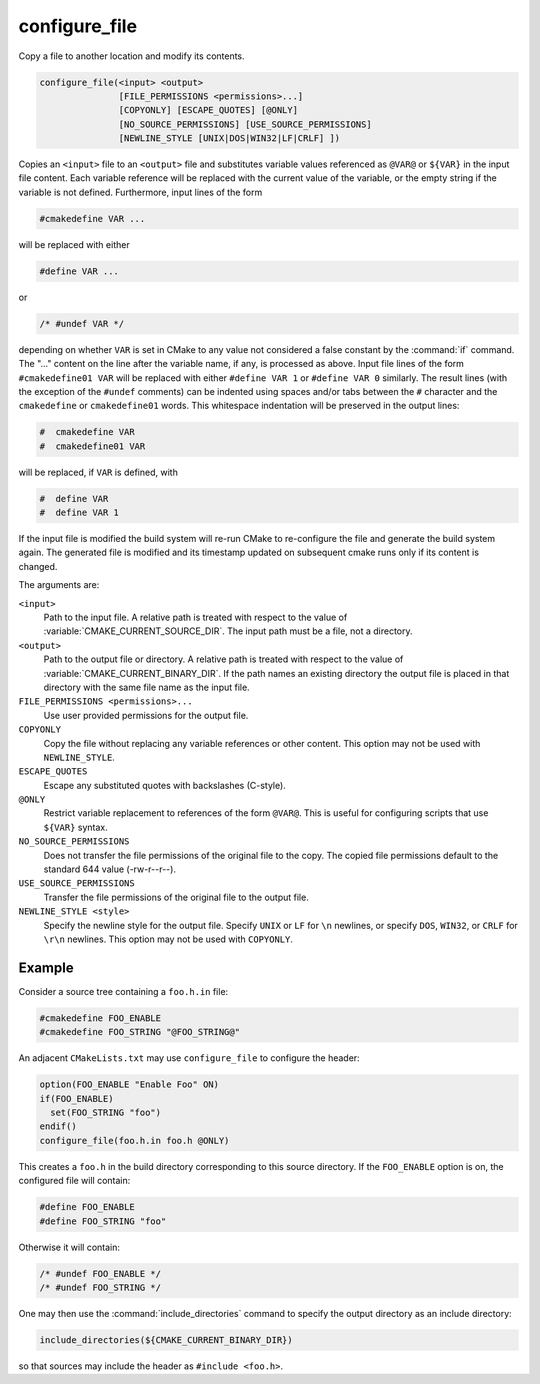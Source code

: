 configure_file
--------------

Copy a file to another location and modify its contents.

.. code-block:: cmake

  configure_file(<input> <output>
                 [FILE_PERMISSIONS <permissions>...]
                 [COPYONLY] [ESCAPE_QUOTES] [@ONLY]
                 [NO_SOURCE_PERMISSIONS] [USE_SOURCE_PERMISSIONS]
                 [NEWLINE_STYLE [UNIX|DOS|WIN32|LF|CRLF] ])

Copies an ``<input>`` file to an ``<output>`` file and substitutes
variable values referenced as ``@VAR@`` or ``${VAR}`` in the input
file content.  Each variable reference will be replaced with the
current value of the variable, or the empty string if the variable
is not defined.  Furthermore, input lines of the form

.. code-block:: c

  #cmakedefine VAR ...

will be replaced with either

.. code-block:: c

  #define VAR ...

or

.. code-block:: c

  /* #undef VAR */

depending on whether ``VAR`` is set in CMake to any value not considered
a false constant by the :command:`if` command.  The "..." content on the
line after the variable name, if any, is processed as above.
Input file lines of the form ``#cmakedefine01 VAR`` will be replaced with
either ``#define VAR 1`` or ``#define VAR 0`` similarly.
The result lines (with the exception of the ``#undef`` comments) can be
indented using spaces and/or tabs between the ``#`` character
and the ``cmakedefine`` or ``cmakedefine01`` words. This whitespace
indentation will be preserved in the output lines:

.. code-block:: c

  #  cmakedefine VAR
  #  cmakedefine01 VAR

will be replaced, if ``VAR`` is defined, with

.. code-block:: c

  #  define VAR
  #  define VAR 1

If the input file is modified the build system will re-run CMake to
re-configure the file and generate the build system again.
The generated file is modified and its timestamp updated on subsequent
cmake runs only if its content is changed.

The arguments are:

``<input>``
  Path to the input file.  A relative path is treated with respect to
  the value of :variable:`CMAKE_CURRENT_SOURCE_DIR`.  The input path
  must be a file, not a directory.

``<output>``
  Path to the output file or directory.  A relative path is treated
  with respect to the value of :variable:`CMAKE_CURRENT_BINARY_DIR`.
  If the path names an existing directory the output file is placed
  in that directory with the same file name as the input file.

``FILE_PERMISSIONS <permissions>...``
  Use user provided permissions for the output file.

``COPYONLY``
  Copy the file without replacing any variable references or other
  content.  This option may not be used with ``NEWLINE_STYLE``.

``ESCAPE_QUOTES``
  Escape any substituted quotes with backslashes (C-style).

``@ONLY``
  Restrict variable replacement to references of the form ``@VAR@``.
  This is useful for configuring scripts that use ``${VAR}`` syntax.

``NO_SOURCE_PERMISSIONS``
  Does not transfer the file permissions of the original file to the copy.
  The copied file permissions default to the standard 644 value
  (-rw-r--r--).

``USE_SOURCE_PERMISSIONS``
  Transfer the file permissions of the original file to the output file.

``NEWLINE_STYLE <style>``
  Specify the newline style for the output file.  Specify
  ``UNIX`` or ``LF`` for ``\n`` newlines, or specify
  ``DOS``, ``WIN32``, or ``CRLF`` for ``\r\n`` newlines.
  This option may not be used with ``COPYONLY``.

Example
^^^^^^^

Consider a source tree containing a ``foo.h.in`` file:

.. code-block:: c

  #cmakedefine FOO_ENABLE
  #cmakedefine FOO_STRING "@FOO_STRING@"

An adjacent ``CMakeLists.txt`` may use ``configure_file`` to
configure the header:

.. code-block:: cmake

  option(FOO_ENABLE "Enable Foo" ON)
  if(FOO_ENABLE)
    set(FOO_STRING "foo")
  endif()
  configure_file(foo.h.in foo.h @ONLY)

This creates a ``foo.h`` in the build directory corresponding to
this source directory.  If the ``FOO_ENABLE`` option is on, the
configured file will contain:

.. code-block:: c

  #define FOO_ENABLE
  #define FOO_STRING "foo"

Otherwise it will contain:

.. code-block:: c

  /* #undef FOO_ENABLE */
  /* #undef FOO_STRING */

One may then use the :command:`include_directories` command to
specify the output directory as an include directory:

.. code-block:: cmake

  include_directories(${CMAKE_CURRENT_BINARY_DIR})

so that sources may include the header as ``#include <foo.h>``.
